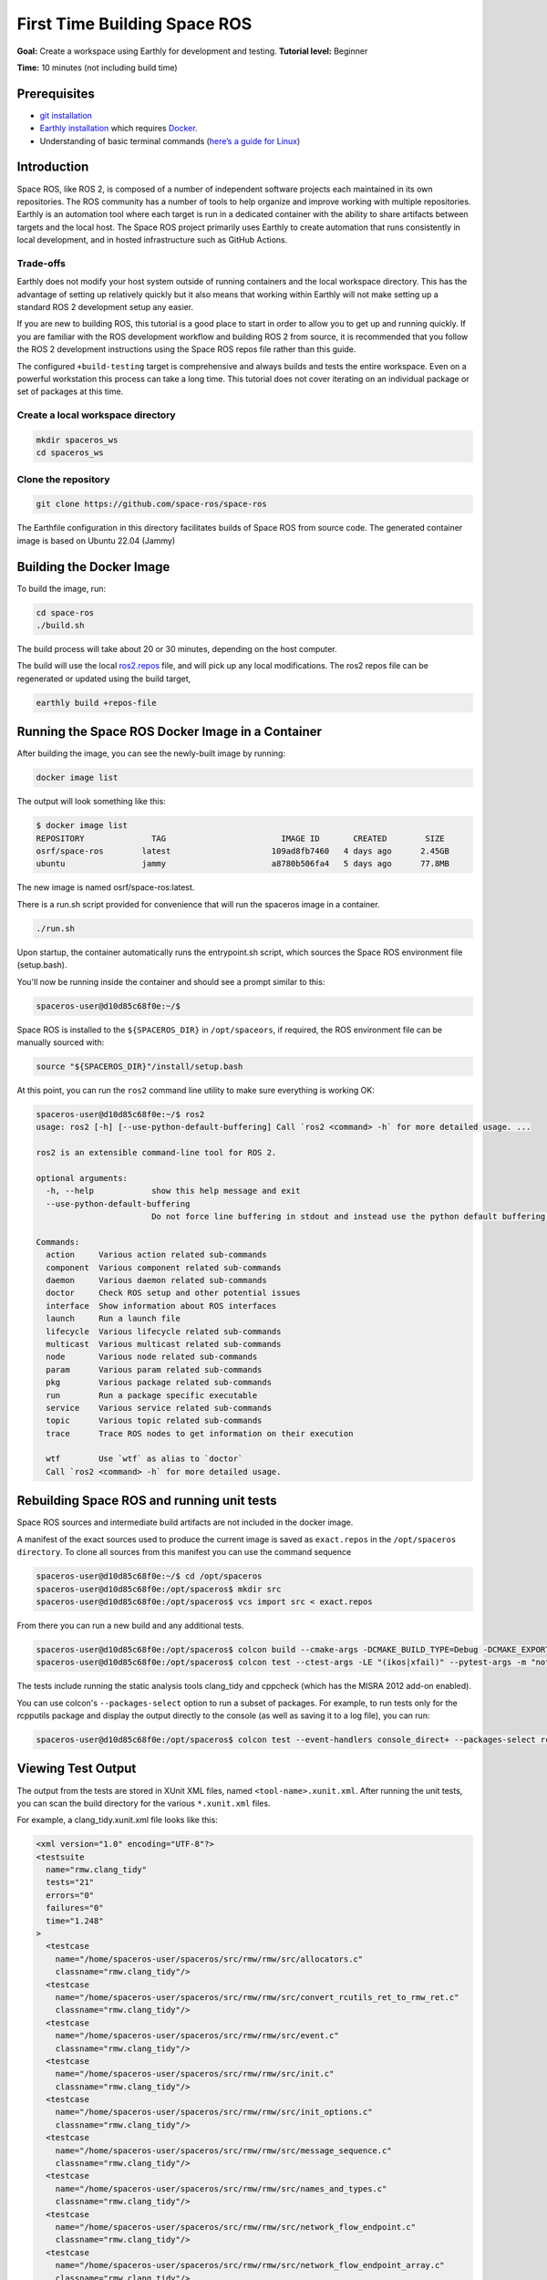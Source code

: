 .. _First-Time-Building-Space-ROS:

First Time Building Space ROS
=============================

**Goal:** Create a workspace using Earthly for development and testing.
**Tutorial level:** Beginner

**Time:** 10 minutes (not including build time)

Prerequisites
-------------

* `git installation <https://git-scm.com/book/en/v2/Getting-Started-Installing-Git>`__
* `Earthly installation <https://earthly.dev/get-earthly>`__ which requires `Docker <https://docker.com>`__.
* Understanding of basic terminal commands (`here’s a guide for Linux <http://www.ee.surrey.ac.uk/Teaching/Unix/>`__)

Introduction
------------

Space ROS, like ROS 2, is composed of a number of independent software projects each maintained in its own repositories.
The ROS community has a number of tools to help organize and improve working with multiple repositories.
Earthly is an automation tool where each target is run in a dedicated container with the ability to share artifacts between targets and the local host.
The Space ROS project primarily uses Earthly to create automation that runs consistently in local development, and in hosted infrastructure such as GitHub Actions.

Trade-offs
^^^^^^^^^^

Earthly does not modify your host system outside of running containers and the local workspace directory.
This has the advantage of setting up relatively quickly but it also means that working within Earthly will not make setting up a standard ROS 2 development setup any easier.

If you are new to building ROS, this tutorial is a good place to start in order to allow you to get up and running quickly.
If you are familiar with the ROS development workflow and building ROS 2 from source, it is recommended that you follow the ROS 2 development instructions using the Space ROS repos file rather than this guide.

The configured ``+build-testing`` target is comprehensive and always builds and tests the entire workspace.
Even on a powerful workstation this process can take a long time.
This tutorial does not cover iterating on an individual package or set of packages at this time.

Create a local workspace directory
^^^^^^^^^^^^^^^^^^^^^^^^^^^^^^^^^^^^

.. code-block:: console

  mkdir spaceros_ws
  cd spaceros_ws

Clone the repository
^^^^^^^^^^^^^^^^^^^^

.. code-block:: console

    git clone https://github.com/space-ros/space-ros

The Earthfile configuration in this directory facilitates builds of Space ROS from source code. The generated container image is based on Ubuntu 22.04 (Jammy)

Building the Docker Image
-------------------------

To build the image, run:

.. code-block:: console

    cd space-ros
    ./build.sh

The build process will take about 20 or 30 minutes, depending on the host computer.

The build will use the local `ros2.repos <https://github.com/space-ros/space-ros/blob/main/ros2.repos>`_ file, and will pick up any local modifications. The ros2 repos file can be regenerated or updated using the build target,

.. code-block:: console

    earthly build +repos-file

Running the Space ROS Docker Image in a Container
-------------------------------------------------

After building the image, you can see the newly-built image by running:

.. code-block:: console

    docker image list

The output will look something like this:

.. code-block:: console

    $ docker image list
    REPOSITORY              TAG                        IMAGE ID       CREATED        SIZE
    osrf/space-ros        latest                     109ad8fb7460   4 days ago      2.45GB
    ubuntu                jammy                      a8780b506fa4   5 days ago      77.8MB

The new image is named osrf/space-ros:latest.

There is a run.sh script provided for convenience that will run the spaceros image in a container.

.. code-block:: console

    ./run.sh

Upon startup, the container automatically runs the entrypoint.sh script, which sources the Space ROS environment file (setup.bash).

You'll now be running inside the container and should see a prompt similar to this:

.. code-block:: console

    spaceros-user@d10d85c68f0e:~/$

Space ROS is installed to the ``${SPACEROS_DIR}`` in ``/opt/spaceors``, if required, the ROS environment file can be manually sourced with:

.. code-block:: console

    source "${SPACEROS_DIR}"/install/setup.bash

At this point, you can run the ``ros2`` command line utility to make sure everything is working OK:

.. code-block:: console

    spaceros-user@d10d85c68f0e:~/$ ros2
    usage: ros2 [-h] [--use-python-default-buffering] Call `ros2 <command> -h` for more detailed usage. ...

    ros2 is an extensible command-line tool for ROS 2.

    optional arguments:
      -h, --help            show this help message and exit
      --use-python-default-buffering
                            Do not force line buffering in stdout and instead use the python default buffering, which might be affected by PYTHONUNBUFFERED/-u and depends on whatever stdout is interactive or not

    Commands:
      action     Various action related sub-commands
      component  Various component related sub-commands
      daemon     Various daemon related sub-commands
      doctor     Check ROS setup and other potential issues
      interface  Show information about ROS interfaces
      launch     Run a launch file
      lifecycle  Various lifecycle related sub-commands
      multicast  Various multicast related sub-commands
      node       Various node related sub-commands
      param      Various param related sub-commands
      pkg        Various package related sub-commands
      run        Run a package specific executable
      service    Various service related sub-commands
      topic      Various topic related sub-commands
      trace      Trace ROS nodes to get information on their execution

      wtf        Use `wtf` as alias to `doctor`
      Call `ros2 <command> -h` for more detailed usage.


Rebuilding Space ROS and running unit tests
-------------------------------------------

Space ROS sources and intermediate build artifacts are not included in the docker image.

A manifest of the exact sources used to produce the current image is saved as ``exact.repos`` in the ``/opt/spaceros directory``. To clone all sources from this manifest you can use the command sequence

.. code-block:: console

    spaceros-user@d10d85c68f0e:~/$ cd /opt/spaceros
    spaceros-user@d10d85c68f0e:/opt/spaceros$ mkdir src
    spaceros-user@d10d85c68f0e:/opt/spaceros$ vcs import src < exact.repos

From there you can run a new build and any additional tests.

.. code-block:: console

    spaceros-user@d10d85c68f0e:/opt/spaceros$ colcon build --cmake-args -DCMAKE_BUILD_TYPE=Debug -DCMAKE_EXPORT_COMPILE_COMMANDS=ON --no-warn-unused-cli
    spaceros-user@d10d85c68f0e:/opt/spaceros$ colcon test --ctest-args -LE "(ikos|xfail)" --pytest-args -m "not xfail"

The tests include running the static analysis tools clang_tidy and cppcheck (which has the MISRA 2012 add-on enabled).

You can use colcon's ``--packages-select`` option to run a subset of packages. For example, to run tests only for the rcpputils package and display the output directly to the console (as well as saving it to a log file), you can run:

.. code-block:: console

    spaceros-user@d10d85c68f0e:/opt/spaceros$ colcon test --event-handlers console_direct+ --packages-select rcpputils

Viewing Test Output
-------------------

The output from the tests are stored in XUnit XML files, named ``<tool-name>.xunit.xml``. After running the unit tests, you can scan the build directory for the various ``*.xunit.xml`` files.

For example, a clang_tidy.xunit.xml file looks like this:

.. code-block:: console

    <xml version="1.0" encoding="UTF-8"?>
    <testsuite
      name="rmw.clang_tidy"
      tests="21"
      errors="0"
      failures="0"
      time="1.248"
    >
      <testcase
        name="/home/spaceros-user/spaceros/src/rmw/rmw/src/allocators.c"
        classname="rmw.clang_tidy"/>
      <testcase
        name="/home/spaceros-user/spaceros/src/rmw/rmw/src/convert_rcutils_ret_to_rmw_ret.c"
        classname="rmw.clang_tidy"/>
      <testcase
        name="/home/spaceros-user/spaceros/src/rmw/rmw/src/event.c"
        classname="rmw.clang_tidy"/>
      <testcase
        name="/home/spaceros-user/spaceros/src/rmw/rmw/src/init.c"
        classname="rmw.clang_tidy"/>
      <testcase
        name="/home/spaceros-user/spaceros/src/rmw/rmw/src/init_options.c"
        classname="rmw.clang_tidy"/>
      <testcase
        name="/home/spaceros-user/spaceros/src/rmw/rmw/src/message_sequence.c"
        classname="rmw.clang_tidy"/>
      <testcase
        name="/home/spaceros-user/spaceros/src/rmw/rmw/src/names_and_types.c"
        classname="rmw.clang_tidy"/>
      <testcase
        name="/home/spaceros-user/spaceros/src/rmw/rmw/src/network_flow_endpoint.c"
        classname="rmw.clang_tidy"/>
      <testcase
        name="/home/spaceros-user/spaceros/src/rmw/rmw/src/network_flow_endpoint_array.c"
        classname="rmw.clang_tidy"/>
      <testcase
        name="/home/spaceros-user/spaceros/src/rmw/rmw/src/publisher_options.c"
        classname="rmw.clang_tidy"/>

    <etc>
    ...

Connecting Another Terminal to a Running Docker Container
---------------------------------------------------------

Sometimes it may be convenient to attach additional terminals to a running Docker container.

With the Space ROS Docker container running, open a second host terminal and then run the following command to determine the container ID:

.. code-block:: console

    docker container list

The output will look something like this:

.. code-block:: console

    CONTAINER ID   IMAGE                   COMMAND                  CREATED          STATUS          PORTS     NAMES
    d10d85c68f0e   openrobotics/spaceros   "/entrypoint.sh …"   28 minutes ago   Up 28 minutes             inspiring_moser

The container ID in this case, is d10d85c68f0e. So, run the following command in the host terminal:

.. code-block:: console

    docker exec -it d10d85c68f0e /bin/bash --init-file "install/setup.bash"

You will then be at a prompt in the same running container.

In place of the container ID, you can also use the automatically-generated container name ("inspiring_moser" in this case).

Running an IKOS Scan
--------------------

IKOS uses special compiler and linker settings in order to instrument and analyze binaries. To run an IKOS scan on all of the Space ROS test binaries (which will take a very long time), run the following command at the root of the Space ROS workspace:

.. code-block:: console

    spaceros-user@d10d85c68f0e:/opt/spaceros$ CC="ikos-scan-cc" CXX="ikos-scan-c++" LD="ikos-scan-cc" colcon build --build-base build_ikos --install-base install_ikos --cmake-args -DSECURITY=ON -DINSTALL_EXAMPLES=OFF -DCMAKE_EXPORT_COMPILE_COMMANDS=ON --no-warn-unused-cli

The previous command generates the instrumented binaries and the associated output in a separate directory from the normal Space ROS build; the command uses --build-base option to specify build_ikos as the build output directory instead of the default build directory.

To run an IKOS scan on a specific package, such as rcpputils in this case, use the --packages-select option, as follows:

.. code-block:: console

    spaceros-user@d10d85c68f0e:/opt/spaceros$ CC="ikos-scan-cc" CXX="ikos-scan-c++" LD="ikos-scan-cc" colcon build --build-base build_ikos --install-base install_ikos --packages-select rcpputils --cmake-args -DSECURITY=ON -DINSTALL_EXAMPLES=OFF -DCMAKE_EXPORT_COMPILE_COMMANDS=ON --no-warn-unused-cli

Generating IKOS Results
-----------------------

To generate JUnit XML/SARIF files for all of the binaries resulting from the build command in the previous step, you can use colcon test, as follows:

.. code-block:: console

    spaceros-user@d10d85c68f0e:/opt/spaceros$ colcon test --build-base build_ikos --install-base install_ikos --ctest-args -L "ikos"

To generate a JUnit XML file for a specific package only, you can add the --packages-select option, as follows:

.. code-block:: console

    spaceros-user@d10d85c68f0e:/opt/spaceros$ colcon test --build-base build_ikos --install-base install_ikos --ctest-args -L "ikos" --packages-select rcpputils

The ``colcon test`` command with the ``-L "ikos"`` flag runs IKOS report generation, which reads the IKOS database generated in the previous analysis step and generates a JUnit XML report file. After running ``colcon test``, you can view the JUnit XML files. For example, to view the JUnit XML file for IKOS scan of the rcpputils binaries you can use the following command:

.. code-block:: console

    spaceros-user@d10d85c68f0e:/opt/spaceros$ more build_ikos/rcpputils/test_results/rcpputils/ikos.xunit.xml

SARIF files are also available in the same path:

.. code-block:: console

    spaceros-user@d10d85c68f0e:/opt/spaceros$ more build_ikos/rcpputils/test_results/rcpputils/ikos.sarif

Saving build artifacts locally
------------------------------

``./build.sh`` script executes the Earthly ``build`` task defined in ``Earthfile``, which copies specified artifacts from the container to the host. Additional tasks defined in the Earthfile enable the preservation of intermediate artifacts generated during the build process.

For instance, the ``vcs-exact`` task can be utilized to copy the exact version of ROS packages pulled during the spaceros build.

To invoke a task, use the following syntax:

.. code-block:: console

    earthly +TASK_NAME

Example:

.. code-block:: console

    earthly +vcs-exact

Refer to the `Earthfile <https://github.com/space-ros/space-ros/blob/main/Earthfile>`_ for tasks that save artifacts locally on the host. Such tasks end with the ``SAVE ARTIFACT .. AS LOCAL`` syntax.

